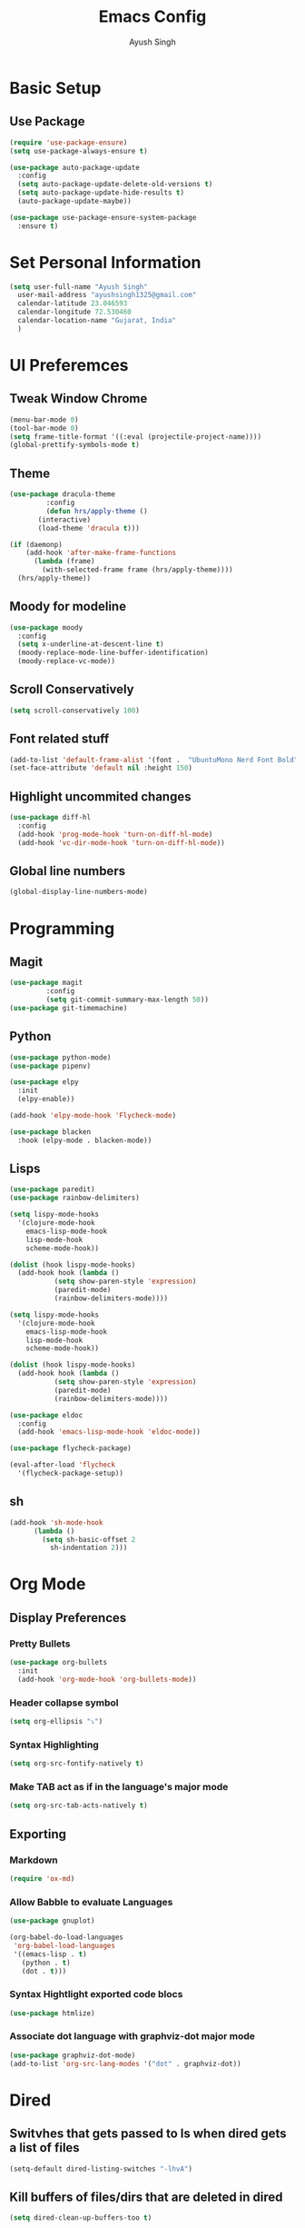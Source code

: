 #+TITLE: Emacs Config
#+AUTHOR: Ayush Singh
#+EMAIL: ayushsingh1325@gmail.com

* Basic Setup
** Use Package
#+BEGIN_SRC emacs-lisp
  (require 'use-package-ensure)
  (setq use-package-always-ensure t)

  (use-package auto-package-update
    :config
    (setq auto-package-update-delete-old-versions t)
    (setq auto-package-update-hide-results t)
    (auto-package-update-maybe))

  (use-package use-package-ensure-system-package
    :ensure t)
#+END_SRC

* Set Personal Information
#+BEGIN_SRC emacs-lisp
  (setq user-full-name "Ayush Singh"
	user-mail-address "ayushsingh1325@gmail.com"
	calendar-latitude 23.046593
	calendar-longitude 72.530460
	calendar-location-name "Gujarat, India"
	)
#+END_SRC

* UI Preferemces
** Tweak Window Chrome
#+BEGIN_SRC emacs-lisp
  (menu-bar-mode 0)
  (tool-bar-mode 0)
  (setq frame-title-format '((:eval (projectile-project-name))))
  (global-prettify-symbols-mode t)
#+END_SRC
** Theme
#+BEGIN_SRC emacs-lisp
  (use-package dracula-theme
	       :config
	       (defun hrs/apply-theme ()
		 (interactive)
		 (load-theme 'dracula t)))

  (if (daemonp)
      (add-hook 'after-make-frame-functions
		(lambda (frame)
		  (with-selected-frame frame (hrs/apply-theme))))
    (hrs/apply-theme))
#+END_SRC
** Moody for modeline
#+BEGIN_SRC emacs-lisp
  (use-package moody
    :config
    (setq x-underline-at-descent-line t)
    (moody-replace-mode-line-buffer-identification)
    (moody-replace-vc-mode))
#+END_SRC
** Scroll Conservatively
#+BEGIN_SRC emacs-lisp
  (setq scroll-conservatively 100)
#+END_SRC
** Font related stuff
#+BEGIN_SRC emacs-lisp
  (add-to-list 'default-frame-alist '(font .  "UbuntuMono Nerd Font Bold" ))
  (set-face-attribute 'default nil :height 150)
#+END_SRC
** Highlight uncommited changes
#+BEGIN_SRC emacs-lisp
  (use-package diff-hl
    :config
    (add-hook 'prog-mode-hook 'turn-on-diff-hl-mode)
    (add-hook 'vc-dir-mode-hook 'turn-on-diff-hl-mode))
#+END_SRC
** Global line numbers
#+BEGIN_SRC emacs-lisp
  (global-display-line-numbers-mode)
#+END_SRC

* Programming
** Magit
#+BEGIN_SRC emacs-lisp
  (use-package magit
	       :config
	       (setq git-commit-summary-max-length 50))
  (use-package git-timemachine)
#+END_SRC
** Python
#+BEGIN_SRC emacs-lisp
  (use-package python-mode)
  (use-package pipenv)

  (use-package elpy
    :init
    (elpy-enable))

  (add-hook 'elpy-mode-hook 'Flycheck-mode)

  (use-package blacken
    :hook (elpy-mode . blacken-mode))
#+END_SRC
** Lisps
#+BEGIN_SRC emacs-lisp
  (use-package paredit)
  (use-package rainbow-delimiters)

  (setq lispy-mode-hooks
	'(clojure-mode-hook
	  emacs-lisp-mode-hook
	  lisp-mode-hook
	  scheme-mode-hook))

  (dolist (hook lispy-mode-hooks)
    (add-hook hook (lambda ()
		     (setq show-paren-style 'expression)
		     (paredit-mode)
		     (rainbow-delimiters-mode))))

  (setq lispy-mode-hooks
	'(clojure-mode-hook
	  emacs-lisp-mode-hook
	  lisp-mode-hook
	  scheme-mode-hook))

  (dolist (hook lispy-mode-hooks)
    (add-hook hook (lambda ()
		     (setq show-paren-style 'expression)
		     (paredit-mode)
		     (rainbow-delimiters-mode))))

  (use-package eldoc
    :config
    (add-hook 'emacs-lisp-mode-hook 'eldoc-mode))

  (use-package flycheck-package)

  (eval-after-load 'flycheck
    '(flycheck-package-setup))
#+END_SRC
** sh
#+BEGIN_SRC emacs-lisp
  (add-hook 'sh-mode-hook
	    (lambda ()
	      (setq sh-basic-offset 2
		    sh-indentation 2)))
#+END_SRC

* Org Mode
** Display Preferences
*** Pretty Bullets
#+BEGIN_SRC emacs-lisp
  (use-package org-bullets
    :init
    (add-hook 'org-mode-hook 'org-bullets-mode))
#+END_SRC
*** Header collapse symbol
#+BEGIN_SRC emacs-lisp
  (setq org-ellipsis "⤵")
#+END_SRC
*** Syntax Highlighting
#+BEGIN_SRC emacs-lisp
  (setq org-src-fontify-natively t)
#+END_SRC
*** Make TAB act as if in the language's major mode
#+BEGIN_SRC emacs-lisp
  (setq org-src-tab-acts-natively t)
#+END_SRC
** Exporting
*** Markdown
#+BEGIN_SRC emacs-lisp
(require 'ox-md)
#+END_SRC
*** Allow Babble to evaluate Languages
#+BEGIN_SRC emacs-lisp
  (use-package gnuplot)

  (org-babel-do-load-languages
   'org-babel-load-languages
   '((emacs-lisp . t)
     (python . t)
     (dot . t)))
#+END_SRC
*** Syntax Hightlight exported code blocs
#+BEGIN_SRC emacs-lisp
  (use-package htmlize)
#+END_SRC
*** Associate dot language with graphviz-dot major mode
#+BEGIN_SRC emacs-lisp
  (use-package graphviz-dot-mode)
  (add-to-list 'org-src-lang-modes '("dot" . graphviz-dot))
#+END_SRC

* Dired
** Switvhes that gets passed to ls when dired gets a list of files
#+BEGIN_SRC emacs-lisp
  (setq-default dired-listing-switches "-lhvA")
#+END_SRC
** Kill buffers of files/dirs that are deleted in dired
#+BEGIN_SRC emacs-lisp
  (setq dired-clean-up-buffers-too t)
#+END_SRC
** Copy directories recursively
#+BEGIN_SRC emacs-lisp
  (setq dired-recursive-copies 'always)
#+END_SRC
** Ask Before Recursively deleting a directory
#+BEGIN_SRC emacs-lisp
  (setq dired-recursive-deletes 'top)
#+END_SRC
** Perform actions asynchronously
#+BEGIN_SRC emacs-lisp
  (use-package async
    :config
    (dired-async-mode 1))
#+END_SRC
